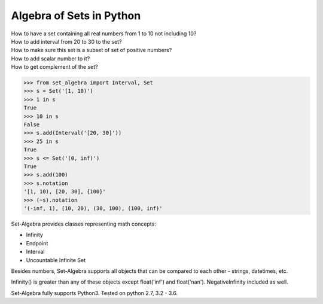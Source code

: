 Algebra of Sets in Python
=================================

| How to have a set containing all real numbers from 1 to 10 not including 10?
| How to add interval from 20 to 30 to the set?
| How to make sure this set is a subset of set of positive numbers?
| How to add scalar number to it?
| How to get complement of the set?

.. code:: python

    >>> from set_algebra import Interval, Set
    >>> s = Set('[1, 10)')
    >>> 1 in s
    True
    >>> 10 in s
    False
    >>> s.add(Interval('[20, 30]'))
    >>> 25 in s
    True
    >>> s <= Set('(0, inf)')
    True
    >>> s.add(100)
    >>> s.notation
    '[1, 10), [20, 30], {100}'
    >>> (~s).notation
    '(-inf, 1), [10, 20), (30, 100), (100, inf)'

Set-Algebra provides classes representing math concepts:

- Infinity
- Endpoint
- Interval
- Uncountable Infinite Set

Besides numbers, Set-Algebra supports all objects that can be compared to each other - strings, datetimes, etc.

Infinity() is greater than any of these objects except float('inf') and float('nan').
NegativeInfinity included as well.


Set-Algebra fully supports Python3. Tested on python 2.7, 3.2 - 3.6.

